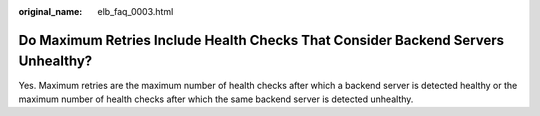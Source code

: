 :original_name: elb_faq_0003.html

.. _elb_faq_0003:

Do Maximum Retries Include Health Checks That Consider Backend Servers Unhealthy?
=================================================================================

Yes. Maximum retries are the maximum number of health checks after which a backend server is detected healthy or the maximum number of health checks after which the same backend server is detected unhealthy.
